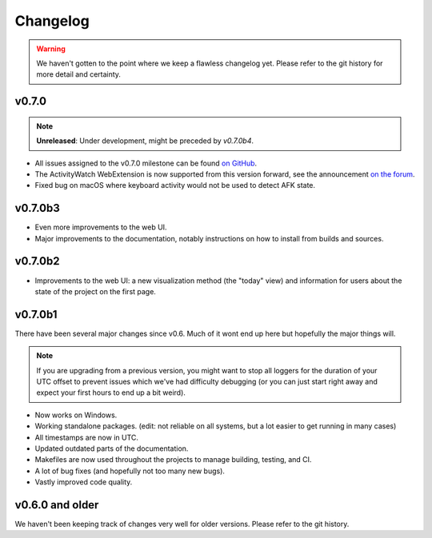 =========
Changelog
=========

.. warning::
    We haven't gotten to the point where we keep a flawless changelog yet. Please refer to the git history for more detail and certainty.

v0.7.0
------

.. note::
    **Unreleased**: Under development, might be preceded by `v0.7.0b4`.

- All issues assigned to the v0.7.0 milestone can be found `on GitHub <https://github.com/ActivityWatch/activitywatch/milestone/4>`_.
- The ActivityWatch WebExtension is now supported from this version forward, see the announcement `on the forum <https://forum.activitywatch.net/t/you-can-now-track-your-web-browsing-with-activitywatch/28>`_.
- Fixed bug on macOS where keyboard activity would not be used to detect AFK state.

v0.7.0b3
--------

- Even more improvements to the web UI.
- Major improvements to the documentation, notably instructions on how to install from builds and sources.

v0.7.0b2
--------

- Improvements to the web UI: a new visualization method (the "today" view) and information for users about the state of the project on the first page.

v0.7.0b1
--------

There have been several major changes since v0.6. Much of it wont end up here but hopefully the major things will.

.. note::
    If you are upgrading from a previous version, you might want to stop all loggers for the duration of your UTC offset to prevent issues which we've had difficulty debugging (or you can just start right away and expect your first hours to end up a bit weird).

- Now works on Windows.
- Working standalone packages. (edit: not reliable on all systems, but a lot easier to get running in many cases)
- All timestamps are now in UTC.
- Updated outdated parts of the documentation.
- Makefiles are now used throughout the projects to manage building, testing, and CI.
- A lot of bug fixes (and hopefully not too many new bugs).
- Vastly improved code quality.

v0.6.0 and older
----------------

We haven't been keeping track of changes very well for older versions. Please refer to the git history.
